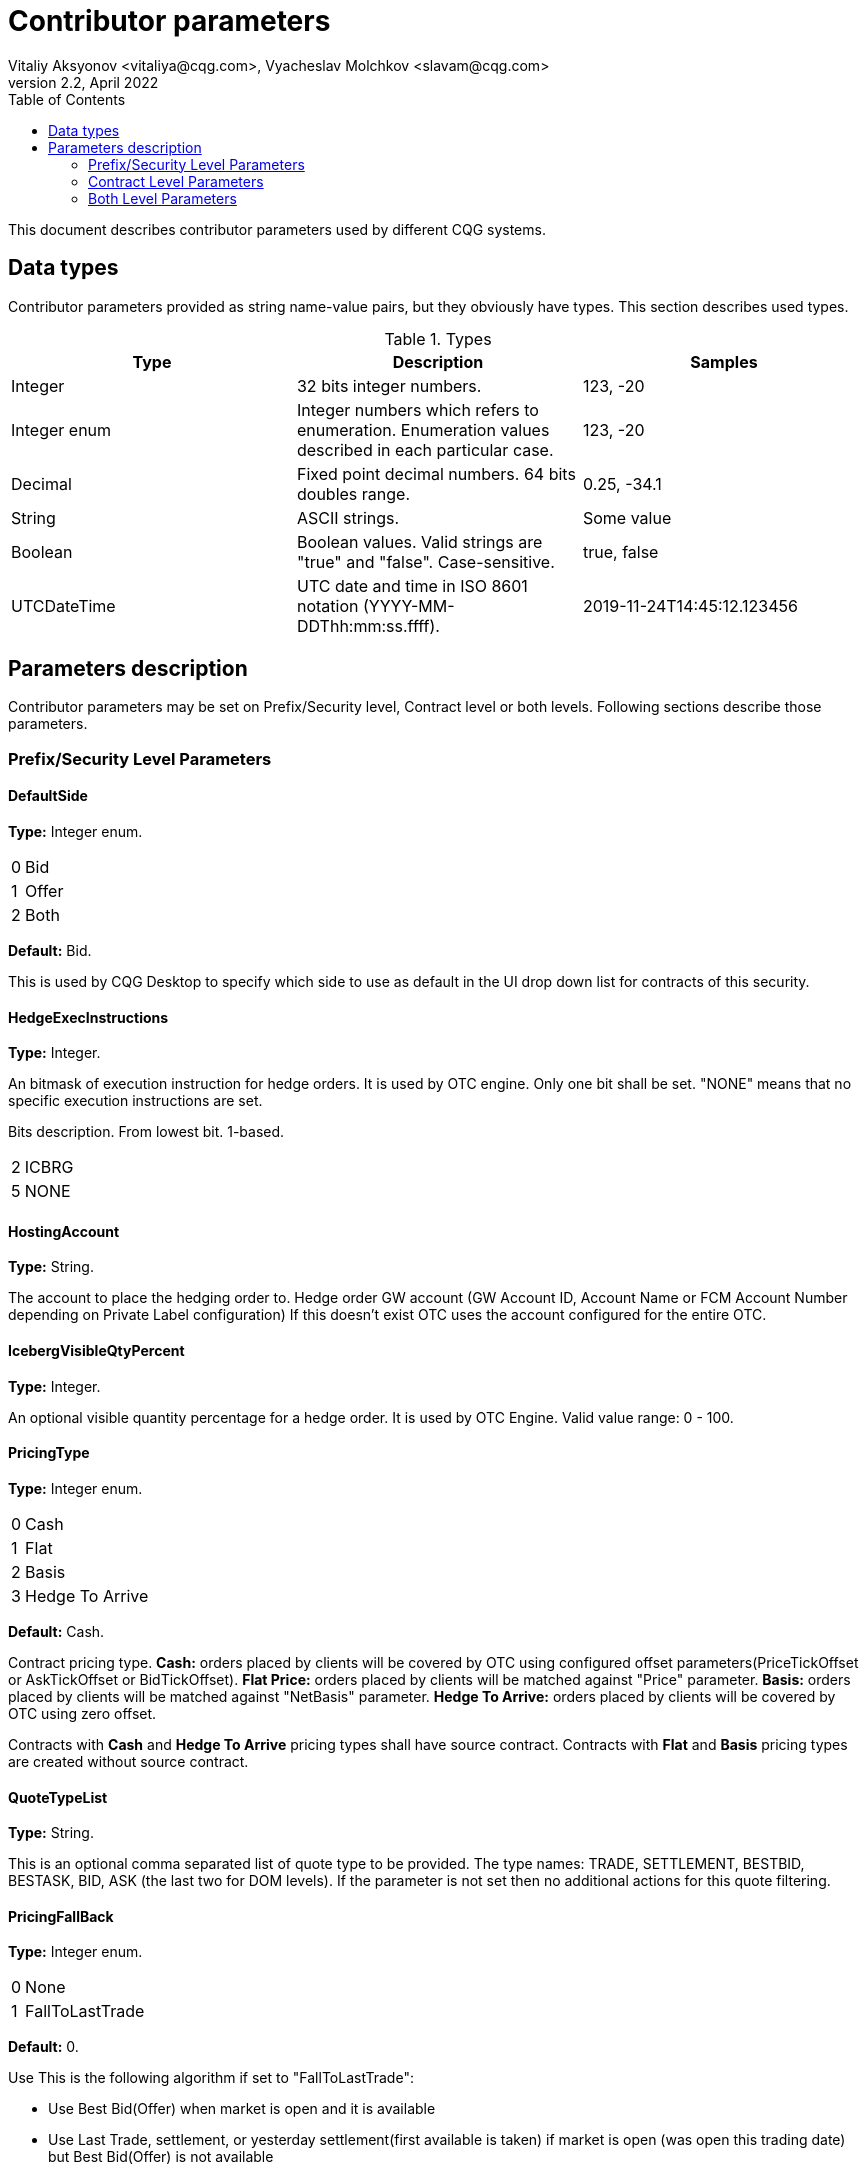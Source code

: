 Contributor parameters
======================
Vitaliy Aksyonov <vitaliya@cqg.com>, Vyacheslav Molchkov <slavam@cqg.com>
v2.2, April 2022
:toc:

This document describes contributor parameters used by different CQG systems.

Data types
----------
Contributor parameters provided as string name-value pairs, but they obviously have types. This section describes used
types.

.Types
[options="header"]
|===
| Type | Description |Samples
//---------------------------
| Integer | 32 bits integer numbers. | 123, -20
| Integer enum | Integer numbers which refers to enumeration. Enumeration values described in each particular case. | 123, -20
| Decimal | Fixed point decimal numbers. 64 bits doubles range. | 0.25, -34.1
| String | ASCII strings. | Some value
| Boolean | Boolean values. Valid strings are "true" and "false". Case-sensitive. | true, false
| UTCDateTime | UTC date and time in ISO 8601 notation (YYYY-MM-DDThh:mm:ss.ffff). | 2019-11-24T14:45:12.123456
|===

Parameters description
----------------------
Contributor parameters may be set on Prefix/Security level, Contract level or both levels. Following sections describe
those parameters.

Prefix/Security Level Parameters
~~~~~~~~~~~~~~~~~~~~~~~~~~~~~~~~

DefaultSide
^^^^^^^^^^^
*Type:* Integer enum.

[horizontal]
0:: Bid
1:: Offer
2:: Both

*Default:* Bid.

This is used by CQG Desktop to specify which side to use as default in the UI drop down list for contracts of this
security.

HedgeExecInstructions
^^^^^^^^^^^^^^^^^^^^^
*Type:* Integer.

An bitmask of execution instruction for hedge orders. It is used by OTC engine. Only one bit shall be set.
"NONE" means that no specific execution instructions are set.

Bits description. From lowest bit. 1-based.
[horizontal]
2:: ICBRG
5:: NONE

HostingAccount
^^^^^^^^^^^^^^
*Type:* String.

The account to place the hedging order to. Hedge order GW account (GW Account ID, Account Name or FCM Account Number
depending on Private Label configuration) If this doesn't exist OTC uses the account configured for the entire OTC.

IcebergVisibleQtyPercent
^^^^^^^^^^^^^^^^^^^^^^^^
*Type:* Integer.

An optional visible quantity percentage for a hedge order. It is used by OTC Engine. Valid value range: 0 - 100.

PricingType
^^^^^^^^^^^
*Type:* Integer enum.

[horizontal]
0:: Cash
1:: Flat
2:: Basis
3:: Hedge To Arrive

*Default:* Cash.

Contract pricing type. *Cash:* orders placed by clients will be covered by OTC using configured offset parameters(PriceTickOffset or AskTickOffset or BidTickOffset).
*Flat Price:* orders placed by clients will be matched against "Price" parameter. *Basis:* orders placed by clients
will be matched against "NetBasis" parameter. *Hedge To Arrive:* orders placed by clients will be covered by OTC using
zero offset.

Contracts with *Cash* and *Hedge To Arrive* pricing types shall have source contract. Contracts with *Flat* and
*Basis* pricing types are created without source contract.

QuoteTypeList
^^^^^^^^^^^^^
*Type:* String.

This is an optional comma separated list of quote type to be provided.
The type names: TRADE, SETTLEMENT, BESTBID, BESTASK, BID, ASK (the last two for DOM levels).
If the parameter is not set then no additional actions for this quote filtering. 

PricingFallBack
^^^^^^^^^^^^^^^
*Type:* Integer enum.

[horizontal]
0:: None
1:: FallToLastTrade

*Default:* 0.

Use This is the following algorithm if set to "FallToLastTrade":

- Use Best Bid(Offer) when market is open and it is available
- Use Last Trade, settlement, or yesterday settlement(first available is taken) if market is open (was open this trading
date) but Best Bid(Offer) is not available
- Use Settlement when the market is Closed, if not available - last trade (for today), if not available - yesterday
settlement.

SpinPriceIncrement
^^^^^^^^^^^^^^^^^^
*Type:* Decimal.

*Default:* 0.01.

Used by CQG Desktop to use as a step in Spin Number Edit for securities with pricing type of Basis and Cash. 
The spin price increment *must* be a multiple of ticksize.

Values range: (int32_min ; int32_max) exclusive.

.Offset pricing
========================================================================================================================
SpinPriceIncrement = 0.01 (one cent), TickSize = 0.0025 (quarter of a cent). Up and down arrows changes the value to the
closest up or down cent so if the value now is 0.2025 then Up click changes it to 0.21 and Down click changes it
to 0.20. It should be possible to directly enter any value which is a fraction of 0.0025 like 0.3075.
========================================================================================================================

.Flat / Net Basis pricing
========================================================================================================================
SpinPriceIncrement = 0.01 (one cent). Assume TickSize is 0.01 and apply the algorithm above.
========================================================================================================================

TradableQuotesOnly
^^^^^^^^^^^^^^^^^^
*Type:* Boolean.

*Default:* false.

- false - no filtering by session state
- true - filter out pre-open and post-close BBA quotes

OnBehalfOfSubID
^^^^^^^^^^^^^^
*Type:* String.

The CQG trader username to use as the operator ID when placing requests on hedge first orders.

Contract Level Parameters
~~~~~~~~~~~~~~~~~~~~~~~~~

Basis
^^^^^
*Type:* Decimal.

*Default:* 0.

Basis value "basis" from input in "correct" format (price in contract currency).

ClientSymbolID
^^^^^^^^^^^^^^
*Type:* String.

Client side identifier of the record to restore a link after lost connection to the server during publishing operation.

ClientGroupID
^^^^^^^^^^^^^
*Type:* String.

Client side identifier used to group several contracts together.

CreatedTime
^^^^^^^^^^^
*Type:* UTCDateTime.

Time when the contract was created

LastUpdateTime
^^^^^^^^^^^^^^
*Type:* UTCDateTime.

Date and time of the last update.

LastUpdateUser
^^^^^^^^^^^^^^
*Type:* String.

Username of the person who made the last update.

NetBasis
^^^^^^^^
*Type:* Decimal.

Current contract price for Basis pricing style contracts in "correct" format.

(Value / security tick size) in (int32_min ; int32_max) range exclusive.

NotifyClients
^^^^^^^^^^^^^
*Type:* Boolean.

*Default:* false.

Indicates if clients of external systems should be notified about contract parameters changes, can be used by API customers as they see fit.

Price
^^^^^
*Type:* Decimal.

Contract price for Flat pricing types. Price is set in "correct" format.

(Value / security tick size) in (int32_min ; int32_max) range exclusive.

SequenceNumber
^^^^^^^^^^^^^^
*Type:* Integer.

Just an arbitrary value assigned by a client for ordering reasons.

Side
^^^^
*Type:* Integer enum.

[horizontal]
0:: Bid
1:: Offer
2:: Both

*Default:* Both.

Contract side. For one side (Bid, Offer) contract some data and actions are restricted. E.g. for Offer contract, bid
quotes are not provided, and only buy orders are possible.

NotifyNow
^^^^^^^^^
*Type:* UTCDateTime.

Set by CQG Desktop to specify time for notification enabled by *NotifyClients* parameter.
During publish CQG Desktop always either fills this parameter with current UTC date-time or removes the parameter.

Both Level Parameters
~~~~~~~~~~~~~~~~~~~~~

PriceTickOffset
^^^^^^^^^^^^^^^
*Type:* Integer.

*Default:* 0.

The offset/basis for both ask and bid price in ticks of the source contract. Used for cash pricing type. Positive value means "worse" price. Worse from the point of view of a trader wanting to buy/sell the contract.
A worse price on a bid is a lower price, while a worse price on an offer is a higher price.

AskPriceTickOffset
^^^^^^^^^^^^^^^^^^
*Type:* Integer.

Ask basis offset override. Set in number of ticks of the source contract. PriceTickOffset is used if omitted.

BidPriceTickOffset
^^^^^^^^^^^^^^^^^^
*Type:* Integer.

Bid basis offset override. Set in number of ticks of the source contract. PriceTickOffset is used if omitted.

Disabled
^^^^^^^^
*Type:* Boolean.

*Default:* false.

Flag to disable this product for trading.

HedgeFirst
^^^^^^^^^^
*Type:* Boolean

An override to specify if OTC shall try to use "Hedge first" algorithm if order size in units is equal to or greater than the source contract size. If this is not set, OTC will use the value in its configuration.

[horizontal]
true:: OTC will place hedge orders to the source contract if the quantity is large enough, and wait for a fill on the hedge/source contract before filling the cash contract.
false:: OTC will only fill incoming cash orders based on offset source market data.

HedgeFirstThreshold
^^^^^^^^^^^^^^^^^^^
*Type:* Decimal

*Default:* 1

If HedgeFirst enabled place hedge order if cash order size converted to source units is more than source contract size multiplied by this fraction.

HedgeFirstLocked
^^^^^^^^^^^^^^^^
*Type:* Boolean

If set to true CQG Desktop will prohibit editing `HedgeFirst` in UI.

UnitConversionFactor
^^^^^^^^^^^^^^^^^^^^
When the duplicate quoted commodity has a different unit than the source, this value defines how many source units in 1 destination unit. For example, a destination soybean commodity is defined with contract size of 1 metric ton, while the source contract size is 1 bushel (both are quoted in cents/unit, i.e. no currency conversion) In practice, this UnitConversionFactor = 36.7437 bushels/ton.  To convert a source price quote to destination price: 125.25 cents/bushel x 36.7437 bushels/ton = 4602.148425 cents/ton. This will be rounded to the nearest tick size, i.e. 0.25 cents, or 4602.25.

When units match, a value of 1 is assumed and this doesn't need to be filled. If they don't match and there is no standard conversion, the destination commodity is not usable. Standard conversions, i.e. grams to kilograms, pounds to ounces, etc. In any case, if the units are different, it can be better to include this parameter in the commodity config.

See https://grains.org/markets-tools-data/tools/converting-grain-units/ for common grain conversions. 

*Type:* Decimal

*Default:* None

FFAlwaysFill
^^^^^^^^^^^^
*Type:* Boolean

*Default:* false.

Allows to change OTC fill algorithm for "Fill first" orders.

[horizontal]
true:: OTC may fill "Fill first" orders regardless source contract session state if market price is available.
false:: OTC will only fill "Fill first" orders when source contract session is open.

Visibility
^^^^^^^^^^
*Type:* Integer enum

*Default:* 0.

An override to specify visibility restrictions for contracts.

[horizontal]
0:: All - no visibility restrictions
1:: Publishers - visible only to users who have publish permission to the location the bid is in. Applies to "View bids/offers", "Publish bids/offers" and "Basis Trade" widgets. 
2:: CQG - visible in CQG only. External clients of the WebAPI should filter them out based on this setting.
